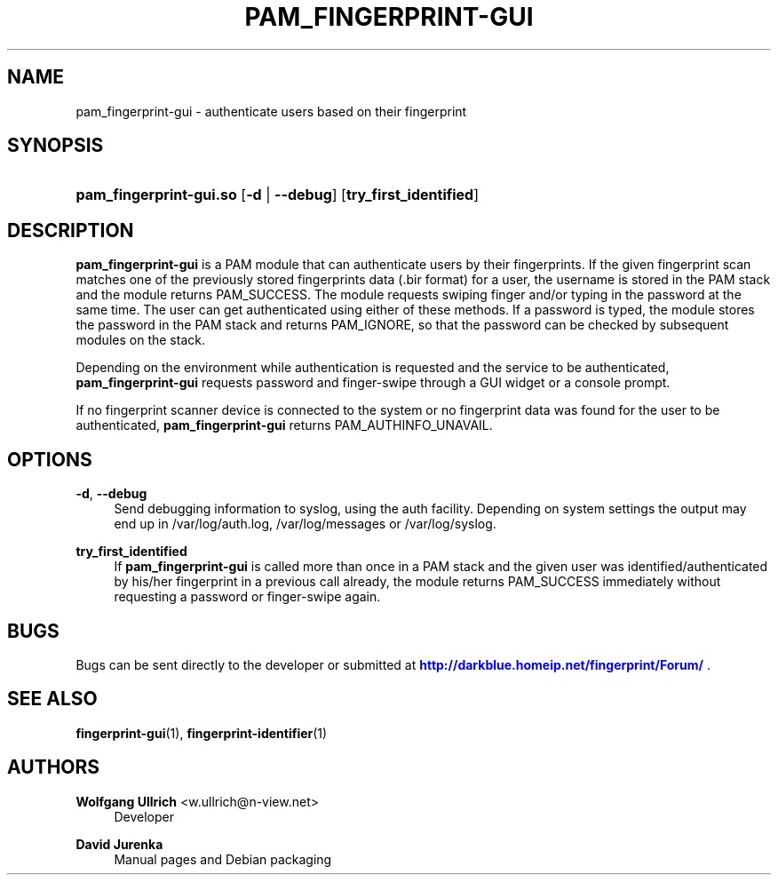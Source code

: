 '\" t
.\"     Title: pam_fingerprint-gui
.\"    Author: Wolfgang Ullrich <w.ullrich@n-view.net>
.\" Generator: DocBook XSL Stylesheets v1.75.2 <http://docbook.sf.net/>
.\"      Date: November 20, 2010
.\"    Manual: User Manuals
.\"    Source: Fingerprint GUI 1.00
.\"  Language: English
.\"
.TH "PAM_FINGERPRINT\-GUI" "8" "November 20, 2010" "Fingerprint GUI 1\&.00" "User Manuals"
.\" -----------------------------------------------------------------
.\" * Define some portability stuff
.\" -----------------------------------------------------------------
.\" ~~~~~~~~~~~~~~~~~~~~~~~~~~~~~~~~~~~~~~~~~~~~~~~~~~~~~~~~~~~~~~~~~
.\" http://bugs.debian.org/507673
.\" http://lists.gnu.org/archive/html/groff/2009-02/msg00013.html
.\" ~~~~~~~~~~~~~~~~~~~~~~~~~~~~~~~~~~~~~~~~~~~~~~~~~~~~~~~~~~~~~~~~~
.ie \n(.g .ds Aq \(aq
.el       .ds Aq '
.\" -----------------------------------------------------------------
.\" * set default formatting
.\" -----------------------------------------------------------------
.\" disable hyphenation
.nh
.\" disable justification (adjust text to left margin only)
.ad l
.\" -----------------------------------------------------------------
.\" * MAIN CONTENT STARTS HERE *
.\" -----------------------------------------------------------------
.SH "NAME"
pam_fingerprint-gui \- authenticate users based on their fingerprint
.SH "SYNOPSIS"
.HP \w'\fBpam_fingerprint\-gui\&.so\fR\ 'u
\fBpam_fingerprint\-gui\&.so\fR [\fB\-d\fR | \fB\-\-debug\fR] [\fBtry_first_identified\fR]
.SH "DESCRIPTION"
.PP
\fBpam_fingerprint\-gui\fR
is a PAM module that can authenticate users by their fingerprints\&. If the given fingerprint scan matches one of the previously stored fingerprints data (\&.bir format) for a user, the username is stored in the PAM stack and the module returns PAM_SUCCESS\&. The module requests swiping finger and/or typing in the password at the same time\&. The user can get authenticated using either of these methods\&. If a password is typed, the module stores the password in the PAM stack and returns PAM_IGNORE, so that the password can be checked by subsequent modules on the stack\&.
.PP
Depending on the environment while authentication is requested and the service to be authenticated,
\fBpam_fingerprint\-gui\fR
requests password and finger\-swipe through a GUI widget or a console prompt\&.
.PP
If no fingerprint scanner device is connected to the system or no fingerprint data was found for the user to be authenticated,
\fBpam_fingerprint\-gui\fR
returns PAM_AUTHINFO_UNAVAIL\&.
.SH "OPTIONS"
.PP
\fB\-d\fR, \fB\-\-debug\fR
.RS 4
Send debugging information to syslog, using the auth facility\&. Depending on system settings the output may end up in
/var/log/auth\&.log,
/var/log/messages
or
/var/log/syslog\&.
.RE
.PP
\fBtry_first_identified\fR
.RS 4
If
\fBpam_fingerprint\-gui\fR
is called more than once in a PAM stack and the given user was identified/authenticated by his/her fingerprint in a previous call already, the module returns PAM_SUCCESS immediately without requesting a password or finger\-swipe again\&.
.RE
.SH "BUGS"
.PP
Bugs can be sent directly to the developer or submitted at
\m[blue]\fB\%http://darkblue.homeip.net/fingerprint/Forum/\fR\m[]
\&.
.SH "SEE ALSO"
.PP

\fBfingerprint-gui\fR(1),
\fBfingerprint-identifier\fR(1)
.SH "AUTHORS"
.PP
\fBWolfgang Ullrich\fR <\&w\&.ullrich@n\-view\&.net\&>
.RS 4
Developer
.RE
.PP
\fBDavid Jurenka\fR
.RS 4
Manual pages and Debian packaging
.RE

